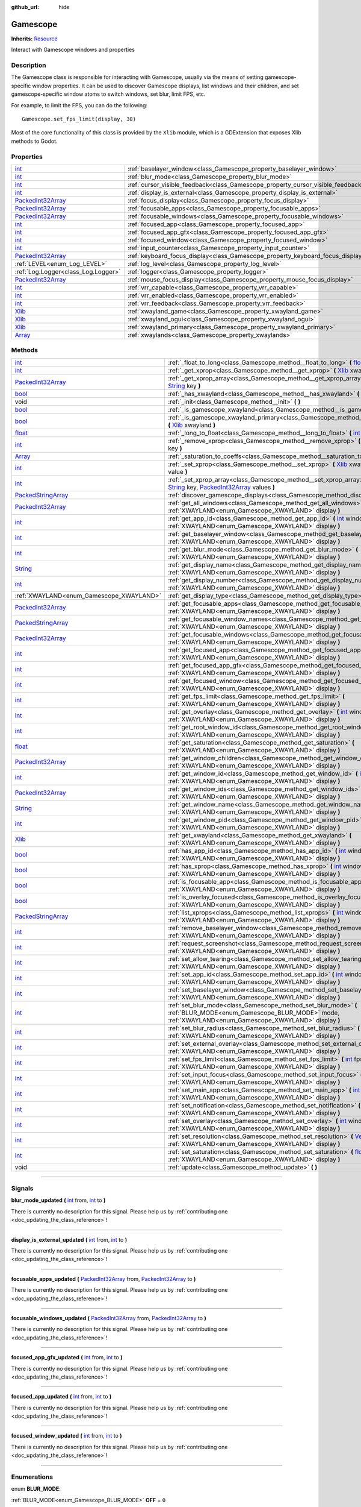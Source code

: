 :github_url: hide

.. DO NOT EDIT THIS FILE!!!
.. Generated automatically from Godot engine sources.
.. Generator: https://github.com/godotengine/godot/tree/master/doc/tools/make_rst.py.
.. XML source: https://github.com/godotengine/godot/tree/master/api/classes/Gamescope.xml.

.. _class_Gamescope:

Gamescope
=========

**Inherits:** `Resource <https://docs.godotengine.org/en/stable/classes/class_resource.html>`_

Interact with Gamescope windows and properties

.. rst-class:: classref-introduction-group

Description
-----------

The Gamescope class is responsible for interacting with Gamescope, usually via the means of setting gamescope-specific window properties. It can be used to discover Gamescope displays, list windows and their children, and set gamescope-specific window atoms to switch windows, set blur, limit FPS, etc. 



For example, to limit the FPS, you can do the following:

::

        Gamescope.set_fps_limit(display, 30)
    





Most of the core functionality of this class is provided by the ``Xlib`` module, which is a GDExtension that exposes Xlib methods to Godot.

.. rst-class:: classref-reftable-group

Properties
----------

.. table::
   :widths: auto

   +--------------------------------------------------------------------------------------------------+----------------------------------------------------------------------------------+-------+
   | `int <https://docs.godotengine.org/en/stable/classes/class_int.html>`_                           | :ref:`baselayer_window<class_Gamescope_property_baselayer_window>`               |       |
   +--------------------------------------------------------------------------------------------------+----------------------------------------------------------------------------------+-------+
   | `int <https://docs.godotengine.org/en/stable/classes/class_int.html>`_                           | :ref:`blur_mode<class_Gamescope_property_blur_mode>`                             |       |
   +--------------------------------------------------------------------------------------------------+----------------------------------------------------------------------------------+-------+
   | `int <https://docs.godotengine.org/en/stable/classes/class_int.html>`_                           | :ref:`cursor_visible_feedback<class_Gamescope_property_cursor_visible_feedback>` |       |
   +--------------------------------------------------------------------------------------------------+----------------------------------------------------------------------------------+-------+
   | `int <https://docs.godotengine.org/en/stable/classes/class_int.html>`_                           | :ref:`display_is_external<class_Gamescope_property_display_is_external>`         |       |
   +--------------------------------------------------------------------------------------------------+----------------------------------------------------------------------------------+-------+
   | `PackedInt32Array <https://docs.godotengine.org/en/stable/classes/class_packedint32array.html>`_ | :ref:`focus_display<class_Gamescope_property_focus_display>`                     |       |
   +--------------------------------------------------------------------------------------------------+----------------------------------------------------------------------------------+-------+
   | `PackedInt32Array <https://docs.godotengine.org/en/stable/classes/class_packedint32array.html>`_ | :ref:`focusable_apps<class_Gamescope_property_focusable_apps>`                   |       |
   +--------------------------------------------------------------------------------------------------+----------------------------------------------------------------------------------+-------+
   | `PackedInt32Array <https://docs.godotengine.org/en/stable/classes/class_packedint32array.html>`_ | :ref:`focusable_windows<class_Gamescope_property_focusable_windows>`             |       |
   +--------------------------------------------------------------------------------------------------+----------------------------------------------------------------------------------+-------+
   | `int <https://docs.godotengine.org/en/stable/classes/class_int.html>`_                           | :ref:`focused_app<class_Gamescope_property_focused_app>`                         |       |
   +--------------------------------------------------------------------------------------------------+----------------------------------------------------------------------------------+-------+
   | `int <https://docs.godotengine.org/en/stable/classes/class_int.html>`_                           | :ref:`focused_app_gfx<class_Gamescope_property_focused_app_gfx>`                 |       |
   +--------------------------------------------------------------------------------------------------+----------------------------------------------------------------------------------+-------+
   | `int <https://docs.godotengine.org/en/stable/classes/class_int.html>`_                           | :ref:`focused_window<class_Gamescope_property_focused_window>`                   |       |
   +--------------------------------------------------------------------------------------------------+----------------------------------------------------------------------------------+-------+
   | `int <https://docs.godotengine.org/en/stable/classes/class_int.html>`_                           | :ref:`input_counter<class_Gamescope_property_input_counter>`                     |       |
   +--------------------------------------------------------------------------------------------------+----------------------------------------------------------------------------------+-------+
   | `PackedInt32Array <https://docs.godotengine.org/en/stable/classes/class_packedint32array.html>`_ | :ref:`keyboard_focus_display<class_Gamescope_property_keyboard_focus_display>`   |       |
   +--------------------------------------------------------------------------------------------------+----------------------------------------------------------------------------------+-------+
   | :ref:`LEVEL<enum_Log_LEVEL>`                                                                     | :ref:`log_level<class_Gamescope_property_log_level>`                             | ``3`` |
   +--------------------------------------------------------------------------------------------------+----------------------------------------------------------------------------------+-------+
   | :ref:`Log.Logger<class_Log.Logger>`                                                              | :ref:`logger<class_Gamescope_property_logger>`                                   |       |
   +--------------------------------------------------------------------------------------------------+----------------------------------------------------------------------------------+-------+
   | `PackedInt32Array <https://docs.godotengine.org/en/stable/classes/class_packedint32array.html>`_ | :ref:`mouse_focus_display<class_Gamescope_property_mouse_focus_display>`         |       |
   +--------------------------------------------------------------------------------------------------+----------------------------------------------------------------------------------+-------+
   | `int <https://docs.godotengine.org/en/stable/classes/class_int.html>`_                           | :ref:`vrr_capable<class_Gamescope_property_vrr_capable>`                         |       |
   +--------------------------------------------------------------------------------------------------+----------------------------------------------------------------------------------+-------+
   | `int <https://docs.godotengine.org/en/stable/classes/class_int.html>`_                           | :ref:`vrr_enabled<class_Gamescope_property_vrr_enabled>`                         |       |
   +--------------------------------------------------------------------------------------------------+----------------------------------------------------------------------------------+-------+
   | `int <https://docs.godotengine.org/en/stable/classes/class_int.html>`_                           | :ref:`vrr_feedback<class_Gamescope_property_vrr_feedback>`                       |       |
   +--------------------------------------------------------------------------------------------------+----------------------------------------------------------------------------------+-------+
   | `Xlib <https://docs.godotengine.org/en/stable/classes/class_xlib.html>`_                         | :ref:`xwayland_game<class_Gamescope_property_xwayland_game>`                     |       |
   +--------------------------------------------------------------------------------------------------+----------------------------------------------------------------------------------+-------+
   | `Xlib <https://docs.godotengine.org/en/stable/classes/class_xlib.html>`_                         | :ref:`xwayland_ogui<class_Gamescope_property_xwayland_ogui>`                     |       |
   +--------------------------------------------------------------------------------------------------+----------------------------------------------------------------------------------+-------+
   | `Xlib <https://docs.godotengine.org/en/stable/classes/class_xlib.html>`_                         | :ref:`xwayland_primary<class_Gamescope_property_xwayland_primary>`               |       |
   +--------------------------------------------------------------------------------------------------+----------------------------------------------------------------------------------+-------+
   | `Array <https://docs.godotengine.org/en/stable/classes/class_array.html>`_                       | :ref:`xwaylands<class_Gamescope_property_xwaylands>`                             |       |
   +--------------------------------------------------------------------------------------------------+----------------------------------------------------------------------------------+-------+

.. rst-class:: classref-reftable-group

Methods
-------

.. table::
   :widths: auto

   +----------------------------------------------------------------------------------------------------+---------------------------------------------------------------------------------------------------------------------------------------------------------------------------------------------------------------------------------------------------------------------------------------------------------------------------------------------------------------------------------------------------------------------------------------------+
   | `int <https://docs.godotengine.org/en/stable/classes/class_int.html>`_                             | :ref:`_float_to_long<class_Gamescope_method__float_to_long>` **(** `float <https://docs.godotengine.org/en/stable/classes/class_float.html>`_ x **)**                                                                                                                                                                                                                                                                                       |
   +----------------------------------------------------------------------------------------------------+---------------------------------------------------------------------------------------------------------------------------------------------------------------------------------------------------------------------------------------------------------------------------------------------------------------------------------------------------------------------------------------------------------------------------------------------+
   | `int <https://docs.godotengine.org/en/stable/classes/class_int.html>`_                             | :ref:`_get_xprop<class_Gamescope_method__get_xprop>` **(** `Xlib <https://docs.godotengine.org/en/stable/classes/class_xlib.html>`_ xwayland, `int <https://docs.godotengine.org/en/stable/classes/class_int.html>`_ window_id, `String <https://docs.godotengine.org/en/stable/classes/class_string.html>`_ key **)**                                                                                                                      |
   +----------------------------------------------------------------------------------------------------+---------------------------------------------------------------------------------------------------------------------------------------------------------------------------------------------------------------------------------------------------------------------------------------------------------------------------------------------------------------------------------------------------------------------------------------------+
   | `PackedInt32Array <https://docs.godotengine.org/en/stable/classes/class_packedint32array.html>`_   | :ref:`_get_xprop_array<class_Gamescope_method__get_xprop_array>` **(** `Xlib <https://docs.godotengine.org/en/stable/classes/class_xlib.html>`_ xwayland, `int <https://docs.godotengine.org/en/stable/classes/class_int.html>`_ window_id, `String <https://docs.godotengine.org/en/stable/classes/class_string.html>`_ key **)**                                                                                                          |
   +----------------------------------------------------------------------------------------------------+---------------------------------------------------------------------------------------------------------------------------------------------------------------------------------------------------------------------------------------------------------------------------------------------------------------------------------------------------------------------------------------------------------------------------------------------+
   | `bool <https://docs.godotengine.org/en/stable/classes/class_bool.html>`_                           | :ref:`_has_xwayland<class_Gamescope_method__has_xwayland>` **(** `String <https://docs.godotengine.org/en/stable/classes/class_string.html>`_ display **)**                                                                                                                                                                                                                                                                                 |
   +----------------------------------------------------------------------------------------------------+---------------------------------------------------------------------------------------------------------------------------------------------------------------------------------------------------------------------------------------------------------------------------------------------------------------------------------------------------------------------------------------------------------------------------------------------+
   | void                                                                                               | :ref:`_init<class_Gamescope_method__init>` **(** **)**                                                                                                                                                                                                                                                                                                                                                                                      |
   +----------------------------------------------------------------------------------------------------+---------------------------------------------------------------------------------------------------------------------------------------------------------------------------------------------------------------------------------------------------------------------------------------------------------------------------------------------------------------------------------------------------------------------------------------------+
   | `bool <https://docs.godotengine.org/en/stable/classes/class_bool.html>`_                           | :ref:`_is_gamescope_xwayland<class_Gamescope_method__is_gamescope_xwayland>` **(** `Xlib <https://docs.godotengine.org/en/stable/classes/class_xlib.html>`_ xwayland **)**                                                                                                                                                                                                                                                                  |
   +----------------------------------------------------------------------------------------------------+---------------------------------------------------------------------------------------------------------------------------------------------------------------------------------------------------------------------------------------------------------------------------------------------------------------------------------------------------------------------------------------------------------------------------------------------+
   | `bool <https://docs.godotengine.org/en/stable/classes/class_bool.html>`_                           | :ref:`_is_gamescope_xwayland_primary<class_Gamescope_method__is_gamescope_xwayland_primary>` **(** `Xlib <https://docs.godotengine.org/en/stable/classes/class_xlib.html>`_ xwayland **)**                                                                                                                                                                                                                                                  |
   +----------------------------------------------------------------------------------------------------+---------------------------------------------------------------------------------------------------------------------------------------------------------------------------------------------------------------------------------------------------------------------------------------------------------------------------------------------------------------------------------------------------------------------------------------------+
   | `float <https://docs.godotengine.org/en/stable/classes/class_float.html>`_                         | :ref:`_long_to_float<class_Gamescope_method__long_to_float>` **(** `int <https://docs.godotengine.org/en/stable/classes/class_int.html>`_ x **)**                                                                                                                                                                                                                                                                                           |
   +----------------------------------------------------------------------------------------------------+---------------------------------------------------------------------------------------------------------------------------------------------------------------------------------------------------------------------------------------------------------------------------------------------------------------------------------------------------------------------------------------------------------------------------------------------+
   | `int <https://docs.godotengine.org/en/stable/classes/class_int.html>`_                             | :ref:`_remove_xprop<class_Gamescope_method__remove_xprop>` **(** `Xlib <https://docs.godotengine.org/en/stable/classes/class_xlib.html>`_ xwayland, `int <https://docs.godotengine.org/en/stable/classes/class_int.html>`_ window_id, `String <https://docs.godotengine.org/en/stable/classes/class_string.html>`_ key **)**                                                                                                                |
   +----------------------------------------------------------------------------------------------------+---------------------------------------------------------------------------------------------------------------------------------------------------------------------------------------------------------------------------------------------------------------------------------------------------------------------------------------------------------------------------------------------------------------------------------------------+
   | `Array <https://docs.godotengine.org/en/stable/classes/class_array.html>`_                         | :ref:`_saturation_to_coeffs<class_Gamescope_method__saturation_to_coeffs>` **(** `float <https://docs.godotengine.org/en/stable/classes/class_float.html>`_ saturation **)**                                                                                                                                                                                                                                                                |
   +----------------------------------------------------------------------------------------------------+---------------------------------------------------------------------------------------------------------------------------------------------------------------------------------------------------------------------------------------------------------------------------------------------------------------------------------------------------------------------------------------------------------------------------------------------+
   | `int <https://docs.godotengine.org/en/stable/classes/class_int.html>`_                             | :ref:`_set_xprop<class_Gamescope_method__set_xprop>` **(** `Xlib <https://docs.godotengine.org/en/stable/classes/class_xlib.html>`_ xwayland, `int <https://docs.godotengine.org/en/stable/classes/class_int.html>`_ window_id, `String <https://docs.godotengine.org/en/stable/classes/class_string.html>`_ key, `int <https://docs.godotengine.org/en/stable/classes/class_int.html>`_ value **)**                                        |
   +----------------------------------------------------------------------------------------------------+---------------------------------------------------------------------------------------------------------------------------------------------------------------------------------------------------------------------------------------------------------------------------------------------------------------------------------------------------------------------------------------------------------------------------------------------+
   | `int <https://docs.godotengine.org/en/stable/classes/class_int.html>`_                             | :ref:`_set_xprop_array<class_Gamescope_method__set_xprop_array>` **(** `Xlib <https://docs.godotengine.org/en/stable/classes/class_xlib.html>`_ xwayland, `int <https://docs.godotengine.org/en/stable/classes/class_int.html>`_ window_id, `String <https://docs.godotengine.org/en/stable/classes/class_string.html>`_ key, `PackedInt32Array <https://docs.godotengine.org/en/stable/classes/class_packedint32array.html>`_ values **)** |
   +----------------------------------------------------------------------------------------------------+---------------------------------------------------------------------------------------------------------------------------------------------------------------------------------------------------------------------------------------------------------------------------------------------------------------------------------------------------------------------------------------------------------------------------------------------+
   | `PackedStringArray <https://docs.godotengine.org/en/stable/classes/class_packedstringarray.html>`_ | :ref:`discover_gamescope_displays<class_Gamescope_method_discover_gamescope_displays>` **(** **)**                                                                                                                                                                                                                                                                                                                                          |
   +----------------------------------------------------------------------------------------------------+---------------------------------------------------------------------------------------------------------------------------------------------------------------------------------------------------------------------------------------------------------------------------------------------------------------------------------------------------------------------------------------------------------------------------------------------+
   | `PackedInt32Array <https://docs.godotengine.org/en/stable/classes/class_packedint32array.html>`_   | :ref:`get_all_windows<class_Gamescope_method_get_all_windows>` **(** `int <https://docs.godotengine.org/en/stable/classes/class_int.html>`_ window_id, :ref:`XWAYLAND<enum_Gamescope_XWAYLAND>` display **)**                                                                                                                                                                                                                               |
   +----------------------------------------------------------------------------------------------------+---------------------------------------------------------------------------------------------------------------------------------------------------------------------------------------------------------------------------------------------------------------------------------------------------------------------------------------------------------------------------------------------------------------------------------------------+
   | `int <https://docs.godotengine.org/en/stable/classes/class_int.html>`_                             | :ref:`get_app_id<class_Gamescope_method_get_app_id>` **(** `int <https://docs.godotengine.org/en/stable/classes/class_int.html>`_ window_id, :ref:`XWAYLAND<enum_Gamescope_XWAYLAND>` display **)**                                                                                                                                                                                                                                         |
   +----------------------------------------------------------------------------------------------------+---------------------------------------------------------------------------------------------------------------------------------------------------------------------------------------------------------------------------------------------------------------------------------------------------------------------------------------------------------------------------------------------------------------------------------------------+
   | `int <https://docs.godotengine.org/en/stable/classes/class_int.html>`_                             | :ref:`get_baselayer_window<class_Gamescope_method_get_baselayer_window>` **(** :ref:`XWAYLAND<enum_Gamescope_XWAYLAND>` display **)**                                                                                                                                                                                                                                                                                                       |
   +----------------------------------------------------------------------------------------------------+---------------------------------------------------------------------------------------------------------------------------------------------------------------------------------------------------------------------------------------------------------------------------------------------------------------------------------------------------------------------------------------------------------------------------------------------+
   | `int <https://docs.godotengine.org/en/stable/classes/class_int.html>`_                             | :ref:`get_blur_mode<class_Gamescope_method_get_blur_mode>` **(** :ref:`XWAYLAND<enum_Gamescope_XWAYLAND>` display **)**                                                                                                                                                                                                                                                                                                                     |
   +----------------------------------------------------------------------------------------------------+---------------------------------------------------------------------------------------------------------------------------------------------------------------------------------------------------------------------------------------------------------------------------------------------------------------------------------------------------------------------------------------------------------------------------------------------+
   | `String <https://docs.godotengine.org/en/stable/classes/class_string.html>`_                       | :ref:`get_display_name<class_Gamescope_method_get_display_name>` **(** :ref:`XWAYLAND<enum_Gamescope_XWAYLAND>` display **)**                                                                                                                                                                                                                                                                                                               |
   +----------------------------------------------------------------------------------------------------+---------------------------------------------------------------------------------------------------------------------------------------------------------------------------------------------------------------------------------------------------------------------------------------------------------------------------------------------------------------------------------------------------------------------------------------------+
   | `int <https://docs.godotengine.org/en/stable/classes/class_int.html>`_                             | :ref:`get_display_number<class_Gamescope_method_get_display_number>` **(** :ref:`XWAYLAND<enum_Gamescope_XWAYLAND>` display **)**                                                                                                                                                                                                                                                                                                           |
   +----------------------------------------------------------------------------------------------------+---------------------------------------------------------------------------------------------------------------------------------------------------------------------------------------------------------------------------------------------------------------------------------------------------------------------------------------------------------------------------------------------------------------------------------------------+
   | :ref:`XWAYLAND<enum_Gamescope_XWAYLAND>`                                                           | :ref:`get_display_type<class_Gamescope_method_get_display_type>` **(** `String <https://docs.godotengine.org/en/stable/classes/class_string.html>`_ name **)**                                                                                                                                                                                                                                                                              |
   +----------------------------------------------------------------------------------------------------+---------------------------------------------------------------------------------------------------------------------------------------------------------------------------------------------------------------------------------------------------------------------------------------------------------------------------------------------------------------------------------------------------------------------------------------------+
   | `PackedInt32Array <https://docs.godotengine.org/en/stable/classes/class_packedint32array.html>`_   | :ref:`get_focusable_apps<class_Gamescope_method_get_focusable_apps>` **(** :ref:`XWAYLAND<enum_Gamescope_XWAYLAND>` display **)**                                                                                                                                                                                                                                                                                                           |
   +----------------------------------------------------------------------------------------------------+---------------------------------------------------------------------------------------------------------------------------------------------------------------------------------------------------------------------------------------------------------------------------------------------------------------------------------------------------------------------------------------------------------------------------------------------+
   | `PackedStringArray <https://docs.godotengine.org/en/stable/classes/class_packedstringarray.html>`_ | :ref:`get_focusable_window_names<class_Gamescope_method_get_focusable_window_names>` **(** :ref:`XWAYLAND<enum_Gamescope_XWAYLAND>` display **)**                                                                                                                                                                                                                                                                                           |
   +----------------------------------------------------------------------------------------------------+---------------------------------------------------------------------------------------------------------------------------------------------------------------------------------------------------------------------------------------------------------------------------------------------------------------------------------------------------------------------------------------------------------------------------------------------+
   | `PackedInt32Array <https://docs.godotengine.org/en/stable/classes/class_packedint32array.html>`_   | :ref:`get_focusable_windows<class_Gamescope_method_get_focusable_windows>` **(** :ref:`XWAYLAND<enum_Gamescope_XWAYLAND>` display **)**                                                                                                                                                                                                                                                                                                     |
   +----------------------------------------------------------------------------------------------------+---------------------------------------------------------------------------------------------------------------------------------------------------------------------------------------------------------------------------------------------------------------------------------------------------------------------------------------------------------------------------------------------------------------------------------------------+
   | `int <https://docs.godotengine.org/en/stable/classes/class_int.html>`_                             | :ref:`get_focused_app<class_Gamescope_method_get_focused_app>` **(** :ref:`XWAYLAND<enum_Gamescope_XWAYLAND>` display **)**                                                                                                                                                                                                                                                                                                                 |
   +----------------------------------------------------------------------------------------------------+---------------------------------------------------------------------------------------------------------------------------------------------------------------------------------------------------------------------------------------------------------------------------------------------------------------------------------------------------------------------------------------------------------------------------------------------+
   | `int <https://docs.godotengine.org/en/stable/classes/class_int.html>`_                             | :ref:`get_focused_app_gfx<class_Gamescope_method_get_focused_app_gfx>` **(** :ref:`XWAYLAND<enum_Gamescope_XWAYLAND>` display **)**                                                                                                                                                                                                                                                                                                         |
   +----------------------------------------------------------------------------------------------------+---------------------------------------------------------------------------------------------------------------------------------------------------------------------------------------------------------------------------------------------------------------------------------------------------------------------------------------------------------------------------------------------------------------------------------------------+
   | `int <https://docs.godotengine.org/en/stable/classes/class_int.html>`_                             | :ref:`get_focused_window<class_Gamescope_method_get_focused_window>` **(** :ref:`XWAYLAND<enum_Gamescope_XWAYLAND>` display **)**                                                                                                                                                                                                                                                                                                           |
   +----------------------------------------------------------------------------------------------------+---------------------------------------------------------------------------------------------------------------------------------------------------------------------------------------------------------------------------------------------------------------------------------------------------------------------------------------------------------------------------------------------------------------------------------------------+
   | `int <https://docs.godotengine.org/en/stable/classes/class_int.html>`_                             | :ref:`get_fps_limit<class_Gamescope_method_get_fps_limit>` **(** :ref:`XWAYLAND<enum_Gamescope_XWAYLAND>` display **)**                                                                                                                                                                                                                                                                                                                     |
   +----------------------------------------------------------------------------------------------------+---------------------------------------------------------------------------------------------------------------------------------------------------------------------------------------------------------------------------------------------------------------------------------------------------------------------------------------------------------------------------------------------------------------------------------------------+
   | `int <https://docs.godotengine.org/en/stable/classes/class_int.html>`_                             | :ref:`get_overlay<class_Gamescope_method_get_overlay>` **(** `int <https://docs.godotengine.org/en/stable/classes/class_int.html>`_ window_id, :ref:`XWAYLAND<enum_Gamescope_XWAYLAND>` display **)**                                                                                                                                                                                                                                       |
   +----------------------------------------------------------------------------------------------------+---------------------------------------------------------------------------------------------------------------------------------------------------------------------------------------------------------------------------------------------------------------------------------------------------------------------------------------------------------------------------------------------------------------------------------------------+
   | `int <https://docs.godotengine.org/en/stable/classes/class_int.html>`_                             | :ref:`get_root_window_id<class_Gamescope_method_get_root_window_id>` **(** :ref:`XWAYLAND<enum_Gamescope_XWAYLAND>` display **)**                                                                                                                                                                                                                                                                                                           |
   +----------------------------------------------------------------------------------------------------+---------------------------------------------------------------------------------------------------------------------------------------------------------------------------------------------------------------------------------------------------------------------------------------------------------------------------------------------------------------------------------------------------------------------------------------------+
   | `float <https://docs.godotengine.org/en/stable/classes/class_float.html>`_                         | :ref:`get_saturation<class_Gamescope_method_get_saturation>` **(** :ref:`XWAYLAND<enum_Gamescope_XWAYLAND>` display **)**                                                                                                                                                                                                                                                                                                                   |
   +----------------------------------------------------------------------------------------------------+---------------------------------------------------------------------------------------------------------------------------------------------------------------------------------------------------------------------------------------------------------------------------------------------------------------------------------------------------------------------------------------------------------------------------------------------+
   | `PackedInt32Array <https://docs.godotengine.org/en/stable/classes/class_packedint32array.html>`_   | :ref:`get_window_children<class_Gamescope_method_get_window_children>` **(** `int <https://docs.godotengine.org/en/stable/classes/class_int.html>`_ window_id, :ref:`XWAYLAND<enum_Gamescope_XWAYLAND>` display **)**                                                                                                                                                                                                                       |
   +----------------------------------------------------------------------------------------------------+---------------------------------------------------------------------------------------------------------------------------------------------------------------------------------------------------------------------------------------------------------------------------------------------------------------------------------------------------------------------------------------------------------------------------------------------+
   | `int <https://docs.godotengine.org/en/stable/classes/class_int.html>`_                             | :ref:`get_window_id<class_Gamescope_method_get_window_id>` **(** `int <https://docs.godotengine.org/en/stable/classes/class_int.html>`_ pid, :ref:`XWAYLAND<enum_Gamescope_XWAYLAND>` display **)**                                                                                                                                                                                                                                         |
   +----------------------------------------------------------------------------------------------------+---------------------------------------------------------------------------------------------------------------------------------------------------------------------------------------------------------------------------------------------------------------------------------------------------------------------------------------------------------------------------------------------------------------------------------------------+
   | `PackedInt32Array <https://docs.godotengine.org/en/stable/classes/class_packedint32array.html>`_   | :ref:`get_window_ids<class_Gamescope_method_get_window_ids>` **(** `int <https://docs.godotengine.org/en/stable/classes/class_int.html>`_ pid, :ref:`XWAYLAND<enum_Gamescope_XWAYLAND>` display **)**                                                                                                                                                                                                                                       |
   +----------------------------------------------------------------------------------------------------+---------------------------------------------------------------------------------------------------------------------------------------------------------------------------------------------------------------------------------------------------------------------------------------------------------------------------------------------------------------------------------------------------------------------------------------------+
   | `String <https://docs.godotengine.org/en/stable/classes/class_string.html>`_                       | :ref:`get_window_name<class_Gamescope_method_get_window_name>` **(** `int <https://docs.godotengine.org/en/stable/classes/class_int.html>`_ window_id, :ref:`XWAYLAND<enum_Gamescope_XWAYLAND>` display **)**                                                                                                                                                                                                                               |
   +----------------------------------------------------------------------------------------------------+---------------------------------------------------------------------------------------------------------------------------------------------------------------------------------------------------------------------------------------------------------------------------------------------------------------------------------------------------------------------------------------------------------------------------------------------+
   | `int <https://docs.godotengine.org/en/stable/classes/class_int.html>`_                             | :ref:`get_window_pid<class_Gamescope_method_get_window_pid>` **(** `int <https://docs.godotengine.org/en/stable/classes/class_int.html>`_ window_id, :ref:`XWAYLAND<enum_Gamescope_XWAYLAND>` display **)**                                                                                                                                                                                                                                 |
   +----------------------------------------------------------------------------------------------------+---------------------------------------------------------------------------------------------------------------------------------------------------------------------------------------------------------------------------------------------------------------------------------------------------------------------------------------------------------------------------------------------------------------------------------------------+
   | `Xlib <https://docs.godotengine.org/en/stable/classes/class_xlib.html>`_                           | :ref:`get_xwayland<class_Gamescope_method_get_xwayland>` **(** :ref:`XWAYLAND<enum_Gamescope_XWAYLAND>` display **)**                                                                                                                                                                                                                                                                                                                       |
   +----------------------------------------------------------------------------------------------------+---------------------------------------------------------------------------------------------------------------------------------------------------------------------------------------------------------------------------------------------------------------------------------------------------------------------------------------------------------------------------------------------------------------------------------------------+
   | `bool <https://docs.godotengine.org/en/stable/classes/class_bool.html>`_                           | :ref:`has_app_id<class_Gamescope_method_has_app_id>` **(** `int <https://docs.godotengine.org/en/stable/classes/class_int.html>`_ window_id, :ref:`XWAYLAND<enum_Gamescope_XWAYLAND>` display **)**                                                                                                                                                                                                                                         |
   +----------------------------------------------------------------------------------------------------+---------------------------------------------------------------------------------------------------------------------------------------------------------------------------------------------------------------------------------------------------------------------------------------------------------------------------------------------------------------------------------------------------------------------------------------------+
   | `bool <https://docs.godotengine.org/en/stable/classes/class_bool.html>`_                           | :ref:`has_xprop<class_Gamescope_method_has_xprop>` **(** `int <https://docs.godotengine.org/en/stable/classes/class_int.html>`_ window_id, `String <https://docs.godotengine.org/en/stable/classes/class_string.html>`_ key, :ref:`XWAYLAND<enum_Gamescope_XWAYLAND>` display **)**                                                                                                                                                         |
   +----------------------------------------------------------------------------------------------------+---------------------------------------------------------------------------------------------------------------------------------------------------------------------------------------------------------------------------------------------------------------------------------------------------------------------------------------------------------------------------------------------------------------------------------------------+
   | `bool <https://docs.godotengine.org/en/stable/classes/class_bool.html>`_                           | :ref:`is_focusable_app<class_Gamescope_method_is_focusable_app>` **(** `int <https://docs.godotengine.org/en/stable/classes/class_int.html>`_ window_id, :ref:`XWAYLAND<enum_Gamescope_XWAYLAND>` display **)**                                                                                                                                                                                                                             |
   +----------------------------------------------------------------------------------------------------+---------------------------------------------------------------------------------------------------------------------------------------------------------------------------------------------------------------------------------------------------------------------------------------------------------------------------------------------------------------------------------------------------------------------------------------------+
   | `bool <https://docs.godotengine.org/en/stable/classes/class_bool.html>`_                           | :ref:`is_overlay_focused<class_Gamescope_method_is_overlay_focused>` **(** :ref:`XWAYLAND<enum_Gamescope_XWAYLAND>` display **)**                                                                                                                                                                                                                                                                                                           |
   +----------------------------------------------------------------------------------------------------+---------------------------------------------------------------------------------------------------------------------------------------------------------------------------------------------------------------------------------------------------------------------------------------------------------------------------------------------------------------------------------------------------------------------------------------------+
   | `PackedStringArray <https://docs.godotengine.org/en/stable/classes/class_packedstringarray.html>`_ | :ref:`list_xprops<class_Gamescope_method_list_xprops>` **(** `int <https://docs.godotengine.org/en/stable/classes/class_int.html>`_ window_id, :ref:`XWAYLAND<enum_Gamescope_XWAYLAND>` display **)**                                                                                                                                                                                                                                       |
   +----------------------------------------------------------------------------------------------------+---------------------------------------------------------------------------------------------------------------------------------------------------------------------------------------------------------------------------------------------------------------------------------------------------------------------------------------------------------------------------------------------------------------------------------------------+
   | `int <https://docs.godotengine.org/en/stable/classes/class_int.html>`_                             | :ref:`remove_baselayer_window<class_Gamescope_method_remove_baselayer_window>` **(** :ref:`XWAYLAND<enum_Gamescope_XWAYLAND>` display **)**                                                                                                                                                                                                                                                                                                 |
   +----------------------------------------------------------------------------------------------------+---------------------------------------------------------------------------------------------------------------------------------------------------------------------------------------------------------------------------------------------------------------------------------------------------------------------------------------------------------------------------------------------------------------------------------------------+
   | `int <https://docs.godotengine.org/en/stable/classes/class_int.html>`_                             | :ref:`request_screenshot<class_Gamescope_method_request_screenshot>` **(** :ref:`XWAYLAND<enum_Gamescope_XWAYLAND>` display **)**                                                                                                                                                                                                                                                                                                           |
   +----------------------------------------------------------------------------------------------------+---------------------------------------------------------------------------------------------------------------------------------------------------------------------------------------------------------------------------------------------------------------------------------------------------------------------------------------------------------------------------------------------------------------------------------------------+
   | `int <https://docs.godotengine.org/en/stable/classes/class_int.html>`_                             | :ref:`set_allow_tearing<class_Gamescope_method_set_allow_tearing>` **(** `bool <https://docs.godotengine.org/en/stable/classes/class_bool.html>`_ allow, :ref:`XWAYLAND<enum_Gamescope_XWAYLAND>` display **)**                                                                                                                                                                                                                             |
   +----------------------------------------------------------------------------------------------------+---------------------------------------------------------------------------------------------------------------------------------------------------------------------------------------------------------------------------------------------------------------------------------------------------------------------------------------------------------------------------------------------------------------------------------------------+
   | `int <https://docs.godotengine.org/en/stable/classes/class_int.html>`_                             | :ref:`set_app_id<class_Gamescope_method_set_app_id>` **(** `int <https://docs.godotengine.org/en/stable/classes/class_int.html>`_ window_id, `int <https://docs.godotengine.org/en/stable/classes/class_int.html>`_ app_id, :ref:`XWAYLAND<enum_Gamescope_XWAYLAND>` display **)**                                                                                                                                                          |
   +----------------------------------------------------------------------------------------------------+---------------------------------------------------------------------------------------------------------------------------------------------------------------------------------------------------------------------------------------------------------------------------------------------------------------------------------------------------------------------------------------------------------------------------------------------+
   | `int <https://docs.godotengine.org/en/stable/classes/class_int.html>`_                             | :ref:`set_baselayer_window<class_Gamescope_method_set_baselayer_window>` **(** `int <https://docs.godotengine.org/en/stable/classes/class_int.html>`_ window_id, :ref:`XWAYLAND<enum_Gamescope_XWAYLAND>` display **)**                                                                                                                                                                                                                     |
   +----------------------------------------------------------------------------------------------------+---------------------------------------------------------------------------------------------------------------------------------------------------------------------------------------------------------------------------------------------------------------------------------------------------------------------------------------------------------------------------------------------------------------------------------------------+
   | `int <https://docs.godotengine.org/en/stable/classes/class_int.html>`_                             | :ref:`set_blur_mode<class_Gamescope_method_set_blur_mode>` **(** :ref:`BLUR_MODE<enum_Gamescope_BLUR_MODE>` mode, :ref:`XWAYLAND<enum_Gamescope_XWAYLAND>` display **)**                                                                                                                                                                                                                                                                    |
   +----------------------------------------------------------------------------------------------------+---------------------------------------------------------------------------------------------------------------------------------------------------------------------------------------------------------------------------------------------------------------------------------------------------------------------------------------------------------------------------------------------------------------------------------------------+
   | `int <https://docs.godotengine.org/en/stable/classes/class_int.html>`_                             | :ref:`set_blur_radius<class_Gamescope_method_set_blur_radius>` **(** `int <https://docs.godotengine.org/en/stable/classes/class_int.html>`_ radius, :ref:`XWAYLAND<enum_Gamescope_XWAYLAND>` display **)**                                                                                                                                                                                                                                  |
   +----------------------------------------------------------------------------------------------------+---------------------------------------------------------------------------------------------------------------------------------------------------------------------------------------------------------------------------------------------------------------------------------------------------------------------------------------------------------------------------------------------------------------------------------------------+
   | `int <https://docs.godotengine.org/en/stable/classes/class_int.html>`_                             | :ref:`set_external_overlay<class_Gamescope_method_set_external_overlay>` **(** `int <https://docs.godotengine.org/en/stable/classes/class_int.html>`_ window_id, `int <https://docs.godotengine.org/en/stable/classes/class_int.html>`_ value, :ref:`XWAYLAND<enum_Gamescope_XWAYLAND>` display **)**                                                                                                                                       |
   +----------------------------------------------------------------------------------------------------+---------------------------------------------------------------------------------------------------------------------------------------------------------------------------------------------------------------------------------------------------------------------------------------------------------------------------------------------------------------------------------------------------------------------------------------------+
   | `int <https://docs.godotengine.org/en/stable/classes/class_int.html>`_                             | :ref:`set_fps_limit<class_Gamescope_method_set_fps_limit>` **(** `int <https://docs.godotengine.org/en/stable/classes/class_int.html>`_ fps, :ref:`XWAYLAND<enum_Gamescope_XWAYLAND>` display **)**                                                                                                                                                                                                                                         |
   +----------------------------------------------------------------------------------------------------+---------------------------------------------------------------------------------------------------------------------------------------------------------------------------------------------------------------------------------------------------------------------------------------------------------------------------------------------------------------------------------------------------------------------------------------------+
   | `int <https://docs.godotengine.org/en/stable/classes/class_int.html>`_                             | :ref:`set_input_focus<class_Gamescope_method_set_input_focus>` **(** `int <https://docs.godotengine.org/en/stable/classes/class_int.html>`_ window_id, `int <https://docs.godotengine.org/en/stable/classes/class_int.html>`_ value, :ref:`XWAYLAND<enum_Gamescope_XWAYLAND>` display **)**                                                                                                                                                 |
   +----------------------------------------------------------------------------------------------------+---------------------------------------------------------------------------------------------------------------------------------------------------------------------------------------------------------------------------------------------------------------------------------------------------------------------------------------------------------------------------------------------------------------------------------------------+
   | `int <https://docs.godotengine.org/en/stable/classes/class_int.html>`_                             | :ref:`set_main_app<class_Gamescope_method_set_main_app>` **(** `int <https://docs.godotengine.org/en/stable/classes/class_int.html>`_ window_id, :ref:`XWAYLAND<enum_Gamescope_XWAYLAND>` display **)**                                                                                                                                                                                                                                     |
   +----------------------------------------------------------------------------------------------------+---------------------------------------------------------------------------------------------------------------------------------------------------------------------------------------------------------------------------------------------------------------------------------------------------------------------------------------------------------------------------------------------------------------------------------------------+
   | `int <https://docs.godotengine.org/en/stable/classes/class_int.html>`_                             | :ref:`set_notification<class_Gamescope_method_set_notification>` **(** `int <https://docs.godotengine.org/en/stable/classes/class_int.html>`_ window_id, `int <https://docs.godotengine.org/en/stable/classes/class_int.html>`_ value, :ref:`XWAYLAND<enum_Gamescope_XWAYLAND>` display **)**                                                                                                                                               |
   +----------------------------------------------------------------------------------------------------+---------------------------------------------------------------------------------------------------------------------------------------------------------------------------------------------------------------------------------------------------------------------------------------------------------------------------------------------------------------------------------------------------------------------------------------------+
   | `int <https://docs.godotengine.org/en/stable/classes/class_int.html>`_                             | :ref:`set_overlay<class_Gamescope_method_set_overlay>` **(** `int <https://docs.godotengine.org/en/stable/classes/class_int.html>`_ window_id, `int <https://docs.godotengine.org/en/stable/classes/class_int.html>`_ value, :ref:`XWAYLAND<enum_Gamescope_XWAYLAND>` display **)**                                                                                                                                                         |
   +----------------------------------------------------------------------------------------------------+---------------------------------------------------------------------------------------------------------------------------------------------------------------------------------------------------------------------------------------------------------------------------------------------------------------------------------------------------------------------------------------------------------------------------------------------+
   | `int <https://docs.godotengine.org/en/stable/classes/class_int.html>`_                             | :ref:`set_resolution<class_Gamescope_method_set_resolution>` **(** `Vector2i <https://docs.godotengine.org/en/stable/classes/class_vector2i.html>`_ resolution, `bool <https://docs.godotengine.org/en/stable/classes/class_bool.html>`_ allow_super, :ref:`XWAYLAND<enum_Gamescope_XWAYLAND>` display **)**                                                                                                                                |
   +----------------------------------------------------------------------------------------------------+---------------------------------------------------------------------------------------------------------------------------------------------------------------------------------------------------------------------------------------------------------------------------------------------------------------------------------------------------------------------------------------------------------------------------------------------+
   | `int <https://docs.godotengine.org/en/stable/classes/class_int.html>`_                             | :ref:`set_saturation<class_Gamescope_method_set_saturation>` **(** `float <https://docs.godotengine.org/en/stable/classes/class_float.html>`_ saturation, :ref:`XWAYLAND<enum_Gamescope_XWAYLAND>` display **)**                                                                                                                                                                                                                            |
   +----------------------------------------------------------------------------------------------------+---------------------------------------------------------------------------------------------------------------------------------------------------------------------------------------------------------------------------------------------------------------------------------------------------------------------------------------------------------------------------------------------------------------------------------------------+
   | void                                                                                               | :ref:`update<class_Gamescope_method_update>` **(** **)**                                                                                                                                                                                                                                                                                                                                                                                    |
   +----------------------------------------------------------------------------------------------------+---------------------------------------------------------------------------------------------------------------------------------------------------------------------------------------------------------------------------------------------------------------------------------------------------------------------------------------------------------------------------------------------------------------------------------------------+

.. rst-class:: classref-section-separator

----

.. rst-class:: classref-descriptions-group

Signals
-------

.. _class_Gamescope_signal_blur_mode_updated:

.. rst-class:: classref-signal

**blur_mode_updated** **(** `int <https://docs.godotengine.org/en/stable/classes/class_int.html>`_ from, `int <https://docs.godotengine.org/en/stable/classes/class_int.html>`_ to **)**

.. container:: contribute

	There is currently no description for this signal. Please help us by :ref:`contributing one <doc_updating_the_class_reference>`!

.. rst-class:: classref-item-separator

----

.. _class_Gamescope_signal_display_is_external_updated:

.. rst-class:: classref-signal

**display_is_external_updated** **(** `int <https://docs.godotengine.org/en/stable/classes/class_int.html>`_ from, `int <https://docs.godotengine.org/en/stable/classes/class_int.html>`_ to **)**

.. container:: contribute

	There is currently no description for this signal. Please help us by :ref:`contributing one <doc_updating_the_class_reference>`!

.. rst-class:: classref-item-separator

----

.. _class_Gamescope_signal_focusable_apps_updated:

.. rst-class:: classref-signal

**focusable_apps_updated** **(** `PackedInt32Array <https://docs.godotengine.org/en/stable/classes/class_packedint32array.html>`_ from, `PackedInt32Array <https://docs.godotengine.org/en/stable/classes/class_packedint32array.html>`_ to **)**

.. container:: contribute

	There is currently no description for this signal. Please help us by :ref:`contributing one <doc_updating_the_class_reference>`!

.. rst-class:: classref-item-separator

----

.. _class_Gamescope_signal_focusable_windows_updated:

.. rst-class:: classref-signal

**focusable_windows_updated** **(** `PackedInt32Array <https://docs.godotengine.org/en/stable/classes/class_packedint32array.html>`_ from, `PackedInt32Array <https://docs.godotengine.org/en/stable/classes/class_packedint32array.html>`_ to **)**

.. container:: contribute

	There is currently no description for this signal. Please help us by :ref:`contributing one <doc_updating_the_class_reference>`!

.. rst-class:: classref-item-separator

----

.. _class_Gamescope_signal_focused_app_gfx_updated:

.. rst-class:: classref-signal

**focused_app_gfx_updated** **(** `int <https://docs.godotengine.org/en/stable/classes/class_int.html>`_ from, `int <https://docs.godotengine.org/en/stable/classes/class_int.html>`_ to **)**

.. container:: contribute

	There is currently no description for this signal. Please help us by :ref:`contributing one <doc_updating_the_class_reference>`!

.. rst-class:: classref-item-separator

----

.. _class_Gamescope_signal_focused_app_updated:

.. rst-class:: classref-signal

**focused_app_updated** **(** `int <https://docs.godotengine.org/en/stable/classes/class_int.html>`_ from, `int <https://docs.godotengine.org/en/stable/classes/class_int.html>`_ to **)**

.. container:: contribute

	There is currently no description for this signal. Please help us by :ref:`contributing one <doc_updating_the_class_reference>`!

.. rst-class:: classref-item-separator

----

.. _class_Gamescope_signal_focused_window_updated:

.. rst-class:: classref-signal

**focused_window_updated** **(** `int <https://docs.godotengine.org/en/stable/classes/class_int.html>`_ from, `int <https://docs.godotengine.org/en/stable/classes/class_int.html>`_ to **)**

.. container:: contribute

	There is currently no description for this signal. Please help us by :ref:`contributing one <doc_updating_the_class_reference>`!

.. rst-class:: classref-section-separator

----

.. rst-class:: classref-descriptions-group

Enumerations
------------

.. _enum_Gamescope_BLUR_MODE:

.. rst-class:: classref-enumeration

enum **BLUR_MODE**:

.. _class_Gamescope_constant_OFF:

.. rst-class:: classref-enumeration-constant

:ref:`BLUR_MODE<enum_Gamescope_BLUR_MODE>` **OFF** = ``0``

Turns off blur of running games

.. _class_Gamescope_constant_COND:

.. rst-class:: classref-enumeration-constant

:ref:`BLUR_MODE<enum_Gamescope_BLUR_MODE>` **COND** = ``1``

Conditionally blurs running games

.. _class_Gamescope_constant_ALWAYS:

.. rst-class:: classref-enumeration-constant

:ref:`BLUR_MODE<enum_Gamescope_BLUR_MODE>` **ALWAYS** = ``2``

Turns blurring of running games on

.. rst-class:: classref-item-separator

----

.. _enum_Gamescope_XWAYLAND:

.. rst-class:: classref-enumeration

enum **XWAYLAND**:

.. _class_Gamescope_constant_PRIMARY:

.. rst-class:: classref-enumeration-constant

:ref:`XWAYLAND<enum_Gamescope_XWAYLAND>` **PRIMARY** = ``0``

Primary Gamescope xwayland instance

.. _class_Gamescope_constant_OGUI:

.. rst-class:: classref-enumeration-constant

:ref:`XWAYLAND<enum_Gamescope_XWAYLAND>` **OGUI** = ``1``

Xwayland instance that OpenGamepadUI is running on

.. _class_Gamescope_constant_GAME:

.. rst-class:: classref-enumeration-constant

:ref:`XWAYLAND<enum_Gamescope_XWAYLAND>` **GAME** = ``2``

Xwayland instance where games run

.. rst-class:: classref-section-separator

----

.. rst-class:: classref-descriptions-group

Constants
---------

.. _class_Gamescope_constant_OVERLAY_GAME_ID:

.. rst-class:: classref-constant

**OVERLAY_GAME_ID** = ``769``

Gamescope is hard-coded to look for STEAM_GAME=769 to determine if it is the overlay app.

.. rst-class:: classref-section-separator

----

.. rst-class:: classref-descriptions-group

Property Descriptions
---------------------

.. _class_Gamescope_property_baselayer_window:

.. rst-class:: classref-property

`int <https://docs.godotengine.org/en/stable/classes/class_int.html>`_ **baselayer_window**

.. container:: contribute

	There is currently no description for this property. Please help us by :ref:`contributing one <doc_updating_the_class_reference>`!

.. rst-class:: classref-item-separator

----

.. _class_Gamescope_property_blur_mode:

.. rst-class:: classref-property

`int <https://docs.godotengine.org/en/stable/classes/class_int.html>`_ **blur_mode**

Blur mode (read-only)

.. rst-class:: classref-item-separator

----

.. _class_Gamescope_property_cursor_visible_feedback:

.. rst-class:: classref-property

`int <https://docs.godotengine.org/en/stable/classes/class_int.html>`_ **cursor_visible_feedback**

.. container:: contribute

	There is currently no description for this property. Please help us by :ref:`contributing one <doc_updating_the_class_reference>`!

.. rst-class:: classref-item-separator

----

.. _class_Gamescope_property_display_is_external:

.. rst-class:: classref-property

`int <https://docs.godotengine.org/en/stable/classes/class_int.html>`_ **display_is_external**

.. container:: contribute

	There is currently no description for this property. Please help us by :ref:`contributing one <doc_updating_the_class_reference>`!

.. rst-class:: classref-item-separator

----

.. _class_Gamescope_property_focus_display:

.. rst-class:: classref-property

`PackedInt32Array <https://docs.godotengine.org/en/stable/classes/class_packedint32array.html>`_ **focus_display**

.. container:: contribute

	There is currently no description for this property. Please help us by :ref:`contributing one <doc_updating_the_class_reference>`!

.. rst-class:: classref-item-separator

----

.. _class_Gamescope_property_focusable_apps:

.. rst-class:: classref-property

`PackedInt32Array <https://docs.godotengine.org/en/stable/classes/class_packedint32array.html>`_ **focusable_apps**

.. container:: contribute

	There is currently no description for this property. Please help us by :ref:`contributing one <doc_updating_the_class_reference>`!

.. rst-class:: classref-item-separator

----

.. _class_Gamescope_property_focusable_windows:

.. rst-class:: classref-property

`PackedInt32Array <https://docs.godotengine.org/en/stable/classes/class_packedint32array.html>`_ **focusable_windows**

.. container:: contribute

	There is currently no description for this property. Please help us by :ref:`contributing one <doc_updating_the_class_reference>`!

.. rst-class:: classref-item-separator

----

.. _class_Gamescope_property_focused_app:

.. rst-class:: classref-property

`int <https://docs.godotengine.org/en/stable/classes/class_int.html>`_ **focused_app**

.. container:: contribute

	There is currently no description for this property. Please help us by :ref:`contributing one <doc_updating_the_class_reference>`!

.. rst-class:: classref-item-separator

----

.. _class_Gamescope_property_focused_app_gfx:

.. rst-class:: classref-property

`int <https://docs.godotengine.org/en/stable/classes/class_int.html>`_ **focused_app_gfx**

.. container:: contribute

	There is currently no description for this property. Please help us by :ref:`contributing one <doc_updating_the_class_reference>`!

.. rst-class:: classref-item-separator

----

.. _class_Gamescope_property_focused_window:

.. rst-class:: classref-property

`int <https://docs.godotengine.org/en/stable/classes/class_int.html>`_ **focused_window**

.. container:: contribute

	There is currently no description for this property. Please help us by :ref:`contributing one <doc_updating_the_class_reference>`!

.. rst-class:: classref-item-separator

----

.. _class_Gamescope_property_input_counter:

.. rst-class:: classref-property

`int <https://docs.godotengine.org/en/stable/classes/class_int.html>`_ **input_counter**

.. container:: contribute

	There is currently no description for this property. Please help us by :ref:`contributing one <doc_updating_the_class_reference>`!

.. rst-class:: classref-item-separator

----

.. _class_Gamescope_property_keyboard_focus_display:

.. rst-class:: classref-property

`PackedInt32Array <https://docs.godotengine.org/en/stable/classes/class_packedint32array.html>`_ **keyboard_focus_display**

.. container:: contribute

	There is currently no description for this property. Please help us by :ref:`contributing one <doc_updating_the_class_reference>`!

.. rst-class:: classref-item-separator

----

.. _class_Gamescope_property_log_level:

.. rst-class:: classref-property

:ref:`LEVEL<enum_Log_LEVEL>` **log_level** = ``3``

.. container:: contribute

	There is currently no description for this property. Please help us by :ref:`contributing one <doc_updating_the_class_reference>`!

.. rst-class:: classref-item-separator

----

.. _class_Gamescope_property_logger:

.. rst-class:: classref-property

:ref:`Log.Logger<class_Log.Logger>` **logger**

.. container:: contribute

	There is currently no description for this property. Please help us by :ref:`contributing one <doc_updating_the_class_reference>`!

.. rst-class:: classref-item-separator

----

.. _class_Gamescope_property_mouse_focus_display:

.. rst-class:: classref-property

`PackedInt32Array <https://docs.godotengine.org/en/stable/classes/class_packedint32array.html>`_ **mouse_focus_display**

.. container:: contribute

	There is currently no description for this property. Please help us by :ref:`contributing one <doc_updating_the_class_reference>`!

.. rst-class:: classref-item-separator

----

.. _class_Gamescope_property_vrr_capable:

.. rst-class:: classref-property

`int <https://docs.godotengine.org/en/stable/classes/class_int.html>`_ **vrr_capable**

.. container:: contribute

	There is currently no description for this property. Please help us by :ref:`contributing one <doc_updating_the_class_reference>`!

.. rst-class:: classref-item-separator

----

.. _class_Gamescope_property_vrr_enabled:

.. rst-class:: classref-property

`int <https://docs.godotengine.org/en/stable/classes/class_int.html>`_ **vrr_enabled**

.. container:: contribute

	There is currently no description for this property. Please help us by :ref:`contributing one <doc_updating_the_class_reference>`!

.. rst-class:: classref-item-separator

----

.. _class_Gamescope_property_vrr_feedback:

.. rst-class:: classref-property

`int <https://docs.godotengine.org/en/stable/classes/class_int.html>`_ **vrr_feedback**

.. container:: contribute

	There is currently no description for this property. Please help us by :ref:`contributing one <doc_updating_the_class_reference>`!

.. rst-class:: classref-item-separator

----

.. _class_Gamescope_property_xwayland_game:

.. rst-class:: classref-property

`Xlib <https://docs.godotengine.org/en/stable/classes/class_xlib.html>`_ **xwayland_game**

The Game xwayland is the xwayland instance that games are launched under.

.. rst-class:: classref-item-separator

----

.. _class_Gamescope_property_xwayland_ogui:

.. rst-class:: classref-property

`Xlib <https://docs.godotengine.org/en/stable/classes/class_xlib.html>`_ **xwayland_ogui**

The OGUI xwayland is the xwayland instance that OGUI is running under.

.. rst-class:: classref-item-separator

----

.. _class_Gamescope_property_xwayland_primary:

.. rst-class:: classref-property

`Xlib <https://docs.godotengine.org/en/stable/classes/class_xlib.html>`_ **xwayland_primary**

The primary xwayland is the primary Gamescope xwayland session that contains Gamescope properties on the root window.

.. rst-class:: classref-item-separator

----

.. _class_Gamescope_property_xwaylands:

.. rst-class:: classref-property

`Array <https://docs.godotengine.org/en/stable/classes/class_array.html>`_ **xwaylands**

Array of all discovered xwayland instances

.. rst-class:: classref-section-separator

----

.. rst-class:: classref-descriptions-group

Method Descriptions
-------------------

.. _class_Gamescope_method__float_to_long:

.. rst-class:: classref-method

`int <https://docs.godotengine.org/en/stable/classes/class_int.html>`_ **_float_to_long** **(** `float <https://docs.godotengine.org/en/stable/classes/class_float.html>`_ x **)**

.. container:: contribute

	There is currently no description for this method. Please help us by :ref:`contributing one <doc_updating_the_class_reference>`!

.. rst-class:: classref-item-separator

----

.. _class_Gamescope_method__get_xprop:

.. rst-class:: classref-method

`int <https://docs.godotengine.org/en/stable/classes/class_int.html>`_ **_get_xprop** **(** `Xlib <https://docs.godotengine.org/en/stable/classes/class_xlib.html>`_ xwayland, `int <https://docs.godotengine.org/en/stable/classes/class_int.html>`_ window_id, `String <https://docs.godotengine.org/en/stable/classes/class_string.html>`_ key **)**

Returns the value of the given X property for the given window. Returns :ref:`Xlib.ERR_XPROP_NOT_FOUND<class_Xlib_property_ERR_XPROP_NOT_FOUND>` if property doesn't exist.

.. rst-class:: classref-item-separator

----

.. _class_Gamescope_method__get_xprop_array:

.. rst-class:: classref-method

`PackedInt32Array <https://docs.godotengine.org/en/stable/classes/class_packedint32array.html>`_ **_get_xprop_array** **(** `Xlib <https://docs.godotengine.org/en/stable/classes/class_xlib.html>`_ xwayland, `int <https://docs.godotengine.org/en/stable/classes/class_int.html>`_ window_id, `String <https://docs.godotengine.org/en/stable/classes/class_string.html>`_ key **)**

Returns an array of values for the given X property for the given window. Returns an empty array if property was not found.

.. rst-class:: classref-item-separator

----

.. _class_Gamescope_method__has_xwayland:

.. rst-class:: classref-method

`bool <https://docs.godotengine.org/en/stable/classes/class_bool.html>`_ **_has_xwayland** **(** `String <https://docs.godotengine.org/en/stable/classes/class_string.html>`_ display **)**

Returns true if Gamescope is tracking the given display

.. rst-class:: classref-item-separator

----

.. _class_Gamescope_method__init:

.. rst-class:: classref-method

void **_init** **(** **)**

.. container:: contribute

	There is currently no description for this method. Please help us by :ref:`contributing one <doc_updating_the_class_reference>`!

.. rst-class:: classref-item-separator

----

.. _class_Gamescope_method__is_gamescope_xwayland:

.. rst-class:: classref-method

`bool <https://docs.godotengine.org/en/stable/classes/class_bool.html>`_ **_is_gamescope_xwayland** **(** `Xlib <https://docs.godotengine.org/en/stable/classes/class_xlib.html>`_ xwayland **)**

Returns true if the given xwayland instance is a gamescope instance

.. rst-class:: classref-item-separator

----

.. _class_Gamescope_method__is_gamescope_xwayland_primary:

.. rst-class:: classref-method

`bool <https://docs.godotengine.org/en/stable/classes/class_bool.html>`_ **_is_gamescope_xwayland_primary** **(** `Xlib <https://docs.godotengine.org/en/stable/classes/class_xlib.html>`_ xwayland **)**

Returns true if the given xwayland instance is the primary gamescope instance

.. rst-class:: classref-item-separator

----

.. _class_Gamescope_method__long_to_float:

.. rst-class:: classref-method

`float <https://docs.godotengine.org/en/stable/classes/class_float.html>`_ **_long_to_float** **(** `int <https://docs.godotengine.org/en/stable/classes/class_int.html>`_ x **)**

.. container:: contribute

	There is currently no description for this method. Please help us by :ref:`contributing one <doc_updating_the_class_reference>`!

.. rst-class:: classref-item-separator

----

.. _class_Gamescope_method__remove_xprop:

.. rst-class:: classref-method

`int <https://docs.godotengine.org/en/stable/classes/class_int.html>`_ **_remove_xprop** **(** `Xlib <https://docs.godotengine.org/en/stable/classes/class_xlib.html>`_ xwayland, `int <https://docs.godotengine.org/en/stable/classes/class_int.html>`_ window_id, `String <https://docs.godotengine.org/en/stable/classes/class_string.html>`_ key **)**

Removes the given X property for the given window.

.. rst-class:: classref-item-separator

----

.. _class_Gamescope_method__saturation_to_coeffs:

.. rst-class:: classref-method

`Array <https://docs.godotengine.org/en/stable/classes/class_array.html>`_ **_saturation_to_coeffs** **(** `float <https://docs.godotengine.org/en/stable/classes/class_float.html>`_ saturation **)**

.. container:: contribute

	There is currently no description for this method. Please help us by :ref:`contributing one <doc_updating_the_class_reference>`!

.. rst-class:: classref-item-separator

----

.. _class_Gamescope_method__set_xprop:

.. rst-class:: classref-method

`int <https://docs.godotengine.org/en/stable/classes/class_int.html>`_ **_set_xprop** **(** `Xlib <https://docs.godotengine.org/en/stable/classes/class_xlib.html>`_ xwayland, `int <https://docs.godotengine.org/en/stable/classes/class_int.html>`_ window_id, `String <https://docs.godotengine.org/en/stable/classes/class_string.html>`_ key, `int <https://docs.godotengine.org/en/stable/classes/class_int.html>`_ value **)**

Sets the given X property on the given window. Example:

::

        Gamescope._set_xprop(":0", 1234, "STEAM_INPUT", 1)
    

.. rst-class:: classref-item-separator

----

.. _class_Gamescope_method__set_xprop_array:

.. rst-class:: classref-method

`int <https://docs.godotengine.org/en/stable/classes/class_int.html>`_ **_set_xprop_array** **(** `Xlib <https://docs.godotengine.org/en/stable/classes/class_xlib.html>`_ xwayland, `int <https://docs.godotengine.org/en/stable/classes/class_int.html>`_ window_id, `String <https://docs.godotengine.org/en/stable/classes/class_string.html>`_ key, `PackedInt32Array <https://docs.godotengine.org/en/stable/classes/class_packedint32array.html>`_ values **)**

Sets the given X property with the given array of values

.. rst-class:: classref-item-separator

----

.. _class_Gamescope_method_discover_gamescope_displays:

.. rst-class:: classref-method

`PackedStringArray <https://docs.godotengine.org/en/stable/classes/class_packedstringarray.html>`_ **discover_gamescope_displays** **(** **)**

.. container:: contribute

	There is currently no description for this method. Please help us by :ref:`contributing one <doc_updating_the_class_reference>`!

.. rst-class:: classref-item-separator

----

.. _class_Gamescope_method_get_all_windows:

.. rst-class:: classref-method

`PackedInt32Array <https://docs.godotengine.org/en/stable/classes/class_packedint32array.html>`_ **get_all_windows** **(** `int <https://docs.godotengine.org/en/stable/classes/class_int.html>`_ window_id, :ref:`XWAYLAND<enum_Gamescope_XWAYLAND>` display **)**

Recursively returns all child windows of the given window id

.. rst-class:: classref-item-separator

----

.. _class_Gamescope_method_get_app_id:

.. rst-class:: classref-method

`int <https://docs.godotengine.org/en/stable/classes/class_int.html>`_ **get_app_id** **(** `int <https://docs.godotengine.org/en/stable/classes/class_int.html>`_ window_id, :ref:`XWAYLAND<enum_Gamescope_XWAYLAND>` display **)**

Returns the currently set app ID on the given window

.. rst-class:: classref-item-separator

----

.. _class_Gamescope_method_get_baselayer_window:

.. rst-class:: classref-method

`int <https://docs.godotengine.org/en/stable/classes/class_int.html>`_ **get_baselayer_window** **(** :ref:`XWAYLAND<enum_Gamescope_XWAYLAND>` display **)**

Returns the currently set manual focus

.. rst-class:: classref-item-separator

----

.. _class_Gamescope_method_get_blur_mode:

.. rst-class:: classref-method

`int <https://docs.godotengine.org/en/stable/classes/class_int.html>`_ **get_blur_mode** **(** :ref:`XWAYLAND<enum_Gamescope_XWAYLAND>` display **)**

Returns the current Gamescope blur mode

.. rst-class:: classref-item-separator

----

.. _class_Gamescope_method_get_display_name:

.. rst-class:: classref-method

`String <https://docs.godotengine.org/en/stable/classes/class_string.html>`_ **get_display_name** **(** :ref:`XWAYLAND<enum_Gamescope_XWAYLAND>` display **)**

Returns the name of the given xwayland display (e.g. ":1")

.. rst-class:: classref-item-separator

----

.. _class_Gamescope_method_get_display_number:

.. rst-class:: classref-method

`int <https://docs.godotengine.org/en/stable/classes/class_int.html>`_ **get_display_number** **(** :ref:`XWAYLAND<enum_Gamescope_XWAYLAND>` display **)**

Returns the name of the given xwayland display

.. rst-class:: classref-item-separator

----

.. _class_Gamescope_method_get_display_type:

.. rst-class:: classref-method

:ref:`XWAYLAND<enum_Gamescope_XWAYLAND>` **get_display_type** **(** `String <https://docs.godotengine.org/en/stable/classes/class_string.html>`_ name **)**

Returns the display type for the given display name

.. rst-class:: classref-item-separator

----

.. _class_Gamescope_method_get_focusable_apps:

.. rst-class:: classref-method

`PackedInt32Array <https://docs.godotengine.org/en/stable/classes/class_packedint32array.html>`_ **get_focusable_apps** **(** :ref:`XWAYLAND<enum_Gamescope_XWAYLAND>` display **)**

Returns a list of focusable app window ids

.. rst-class:: classref-item-separator

----

.. _class_Gamescope_method_get_focusable_window_names:

.. rst-class:: classref-method

`PackedStringArray <https://docs.godotengine.org/en/stable/classes/class_packedstringarray.html>`_ **get_focusable_window_names** **(** :ref:`XWAYLAND<enum_Gamescope_XWAYLAND>` display **)**

Returns a list of focusable window names

.. rst-class:: classref-item-separator

----

.. _class_Gamescope_method_get_focusable_windows:

.. rst-class:: classref-method

`PackedInt32Array <https://docs.godotengine.org/en/stable/classes/class_packedint32array.html>`_ **get_focusable_windows** **(** :ref:`XWAYLAND<enum_Gamescope_XWAYLAND>` display **)**

Returns a list of focusable window ids

.. rst-class:: classref-item-separator

----

.. _class_Gamescope_method_get_focused_app:

.. rst-class:: classref-method

`int <https://docs.godotengine.org/en/stable/classes/class_int.html>`_ **get_focused_app** **(** :ref:`XWAYLAND<enum_Gamescope_XWAYLAND>` display **)**

Return the currently focused app id.

.. rst-class:: classref-item-separator

----

.. _class_Gamescope_method_get_focused_app_gfx:

.. rst-class:: classref-method

`int <https://docs.godotengine.org/en/stable/classes/class_int.html>`_ **get_focused_app_gfx** **(** :ref:`XWAYLAND<enum_Gamescope_XWAYLAND>` display **)**

Return the currently focused gfx app id.

.. rst-class:: classref-item-separator

----

.. _class_Gamescope_method_get_focused_window:

.. rst-class:: classref-method

`int <https://docs.godotengine.org/en/stable/classes/class_int.html>`_ **get_focused_window** **(** :ref:`XWAYLAND<enum_Gamescope_XWAYLAND>` display **)**

Return the currently focused window id.

.. rst-class:: classref-item-separator

----

.. _class_Gamescope_method_get_fps_limit:

.. rst-class:: classref-method

`int <https://docs.godotengine.org/en/stable/classes/class_int.html>`_ **get_fps_limit** **(** :ref:`XWAYLAND<enum_Gamescope_XWAYLAND>` display **)**

Returns the Gamescope FPS limit

.. rst-class:: classref-item-separator

----

.. _class_Gamescope_method_get_overlay:

.. rst-class:: classref-method

`int <https://docs.godotengine.org/en/stable/classes/class_int.html>`_ **get_overlay** **(** `int <https://docs.godotengine.org/en/stable/classes/class_int.html>`_ window_id, :ref:`XWAYLAND<enum_Gamescope_XWAYLAND>` display **)**

Get the overlay status for the given window

.. rst-class:: classref-item-separator

----

.. _class_Gamescope_method_get_root_window_id:

.. rst-class:: classref-method

`int <https://docs.godotengine.org/en/stable/classes/class_int.html>`_ **get_root_window_id** **(** :ref:`XWAYLAND<enum_Gamescope_XWAYLAND>` display **)**

Returns the root window ID of the given display

.. rst-class:: classref-item-separator

----

.. _class_Gamescope_method_get_saturation:

.. rst-class:: classref-method

`float <https://docs.godotengine.org/en/stable/classes/class_float.html>`_ **get_saturation** **(** :ref:`XWAYLAND<enum_Gamescope_XWAYLAND>` display **)**

.. container:: contribute

	There is currently no description for this method. Please help us by :ref:`contributing one <doc_updating_the_class_reference>`!

.. rst-class:: classref-item-separator

----

.. _class_Gamescope_method_get_window_children:

.. rst-class:: classref-method

`PackedInt32Array <https://docs.godotengine.org/en/stable/classes/class_packedint32array.html>`_ **get_window_children** **(** `int <https://docs.godotengine.org/en/stable/classes/class_int.html>`_ window_id, :ref:`XWAYLAND<enum_Gamescope_XWAYLAND>` display **)**

Returns the child window ids of the given window

.. rst-class:: classref-item-separator

----

.. _class_Gamescope_method_get_window_id:

.. rst-class:: classref-method

`int <https://docs.godotengine.org/en/stable/classes/class_int.html>`_ **get_window_id** **(** `int <https://docs.godotengine.org/en/stable/classes/class_int.html>`_ pid, :ref:`XWAYLAND<enum_Gamescope_XWAYLAND>` display **)**

Returns the xwayland window ID for the given process. Returns -1 if no window was found.

.. rst-class:: classref-item-separator

----

.. _class_Gamescope_method_get_window_ids:

.. rst-class:: classref-method

`PackedInt32Array <https://docs.godotengine.org/en/stable/classes/class_packedint32array.html>`_ **get_window_ids** **(** `int <https://docs.godotengine.org/en/stable/classes/class_int.html>`_ pid, :ref:`XWAYLAND<enum_Gamescope_XWAYLAND>` display **)**

Returns the xwayland window ID(s) for the given process using multiple methods to try and discover.

.. rst-class:: classref-item-separator

----

.. _class_Gamescope_method_get_window_name:

.. rst-class:: classref-method

`String <https://docs.godotengine.org/en/stable/classes/class_string.html>`_ **get_window_name** **(** `int <https://docs.godotengine.org/en/stable/classes/class_int.html>`_ window_id, :ref:`XWAYLAND<enum_Gamescope_XWAYLAND>` display **)**

Returns the name of the given window.

.. rst-class:: classref-item-separator

----

.. _class_Gamescope_method_get_window_pid:

.. rst-class:: classref-method

`int <https://docs.godotengine.org/en/stable/classes/class_int.html>`_ **get_window_pid** **(** `int <https://docs.godotengine.org/en/stable/classes/class_int.html>`_ window_id, :ref:`XWAYLAND<enum_Gamescope_XWAYLAND>` display **)**

Returns the PID of the given window. Returns -1 if no PID was found.

.. rst-class:: classref-item-separator

----

.. _class_Gamescope_method_get_xwayland:

.. rst-class:: classref-method

`Xlib <https://docs.godotengine.org/en/stable/classes/class_xlib.html>`_ **get_xwayland** **(** :ref:`XWAYLAND<enum_Gamescope_XWAYLAND>` display **)**

Returns the xwayland instance for the given display type

.. rst-class:: classref-item-separator

----

.. _class_Gamescope_method_has_app_id:

.. rst-class:: classref-method

`bool <https://docs.godotengine.org/en/stable/classes/class_bool.html>`_ **has_app_id** **(** `int <https://docs.godotengine.org/en/stable/classes/class_int.html>`_ window_id, :ref:`XWAYLAND<enum_Gamescope_XWAYLAND>` display **)**

Returns whether or not the given window has an app ID set

.. rst-class:: classref-item-separator

----

.. _class_Gamescope_method_has_xprop:

.. rst-class:: classref-method

`bool <https://docs.godotengine.org/en/stable/classes/class_bool.html>`_ **has_xprop** **(** `int <https://docs.godotengine.org/en/stable/classes/class_int.html>`_ window_id, `String <https://docs.godotengine.org/en/stable/classes/class_string.html>`_ key, :ref:`XWAYLAND<enum_Gamescope_XWAYLAND>` display **)**

Returns true if the given X property exists on the given window.

.. rst-class:: classref-item-separator

----

.. _class_Gamescope_method_is_focusable_app:

.. rst-class:: classref-method

`bool <https://docs.godotengine.org/en/stable/classes/class_bool.html>`_ **is_focusable_app** **(** `int <https://docs.godotengine.org/en/stable/classes/class_int.html>`_ window_id, :ref:`XWAYLAND<enum_Gamescope_XWAYLAND>` display **)**

Returns true if the window with the given window ID exists

.. rst-class:: classref-item-separator

----

.. _class_Gamescope_method_is_overlay_focused:

.. rst-class:: classref-method

`bool <https://docs.godotengine.org/en/stable/classes/class_bool.html>`_ **is_overlay_focused** **(** :ref:`XWAYLAND<enum_Gamescope_XWAYLAND>` display **)**

Returns whether or not the overlay window is currently focused

.. rst-class:: classref-item-separator

----

.. _class_Gamescope_method_list_xprops:

.. rst-class:: classref-method

`PackedStringArray <https://docs.godotengine.org/en/stable/classes/class_packedstringarray.html>`_ **list_xprops** **(** `int <https://docs.godotengine.org/en/stable/classes/class_int.html>`_ window_id, :ref:`XWAYLAND<enum_Gamescope_XWAYLAND>` display **)**

Returns a list of X properties on the given window

.. rst-class:: classref-item-separator

----

.. _class_Gamescope_method_remove_baselayer_window:

.. rst-class:: classref-method

`int <https://docs.godotengine.org/en/stable/classes/class_int.html>`_ **remove_baselayer_window** **(** :ref:`XWAYLAND<enum_Gamescope_XWAYLAND>` display **)**

Removes the baselayer property to un-focus windows

.. rst-class:: classref-item-separator

----

.. _class_Gamescope_method_request_screenshot:

.. rst-class:: classref-method

`int <https://docs.godotengine.org/en/stable/classes/class_int.html>`_ **request_screenshot** **(** :ref:`XWAYLAND<enum_Gamescope_XWAYLAND>` display **)**

Request a screenshot from gamescope

.. rst-class:: classref-item-separator

----

.. _class_Gamescope_method_set_allow_tearing:

.. rst-class:: classref-method

`int <https://docs.godotengine.org/en/stable/classes/class_int.html>`_ **set_allow_tearing** **(** `bool <https://docs.godotengine.org/en/stable/classes/class_bool.html>`_ allow, :ref:`XWAYLAND<enum_Gamescope_XWAYLAND>` display **)**

Configures Gamescope to allow tearing or not

.. rst-class:: classref-item-separator

----

.. _class_Gamescope_method_set_app_id:

.. rst-class:: classref-method

`int <https://docs.godotengine.org/en/stable/classes/class_int.html>`_ **set_app_id** **(** `int <https://docs.godotengine.org/en/stable/classes/class_int.html>`_ window_id, `int <https://docs.godotengine.org/en/stable/classes/class_int.html>`_ app_id, :ref:`XWAYLAND<enum_Gamescope_XWAYLAND>` display **)**

Sets the app ID on the given window

.. rst-class:: classref-item-separator

----

.. _class_Gamescope_method_set_baselayer_window:

.. rst-class:: classref-method

`int <https://docs.godotengine.org/en/stable/classes/class_int.html>`_ **set_baselayer_window** **(** `int <https://docs.godotengine.org/en/stable/classes/class_int.html>`_ window_id, :ref:`XWAYLAND<enum_Gamescope_XWAYLAND>` display **)**

Focuses the given window

.. rst-class:: classref-item-separator

----

.. _class_Gamescope_method_set_blur_mode:

.. rst-class:: classref-method

`int <https://docs.godotengine.org/en/stable/classes/class_int.html>`_ **set_blur_mode** **(** :ref:`BLUR_MODE<enum_Gamescope_BLUR_MODE>` mode, :ref:`XWAYLAND<enum_Gamescope_XWAYLAND>` display **)**

Sets the Gamescope blur mode

.. rst-class:: classref-item-separator

----

.. _class_Gamescope_method_set_blur_radius:

.. rst-class:: classref-method

`int <https://docs.godotengine.org/en/stable/classes/class_int.html>`_ **set_blur_radius** **(** `int <https://docs.godotengine.org/en/stable/classes/class_int.html>`_ radius, :ref:`XWAYLAND<enum_Gamescope_XWAYLAND>` display **)**

Sets the Gamescope blur radius when blur is active

.. rst-class:: classref-item-separator

----

.. _class_Gamescope_method_set_external_overlay:

.. rst-class:: classref-method

`int <https://docs.godotengine.org/en/stable/classes/class_int.html>`_ **set_external_overlay** **(** `int <https://docs.godotengine.org/en/stable/classes/class_int.html>`_ window_id, `int <https://docs.godotengine.org/en/stable/classes/class_int.html>`_ value, :ref:`XWAYLAND<enum_Gamescope_XWAYLAND>` display **)**

Set the given window as an external overlay

.. rst-class:: classref-item-separator

----

.. _class_Gamescope_method_set_fps_limit:

.. rst-class:: classref-method

`int <https://docs.godotengine.org/en/stable/classes/class_int.html>`_ **set_fps_limit** **(** `int <https://docs.godotengine.org/en/stable/classes/class_int.html>`_ fps, :ref:`XWAYLAND<enum_Gamescope_XWAYLAND>` display **)**

Sets the Gamescope FPS limit

.. rst-class:: classref-item-separator

----

.. _class_Gamescope_method_set_input_focus:

.. rst-class:: classref-method

`int <https://docs.godotengine.org/en/stable/classes/class_int.html>`_ **set_input_focus** **(** `int <https://docs.godotengine.org/en/stable/classes/class_int.html>`_ window_id, `int <https://docs.godotengine.org/en/stable/classes/class_int.html>`_ value, :ref:`XWAYLAND<enum_Gamescope_XWAYLAND>` display **)**

Set the given window as the primary overlay input focus. This should be set to "1" whenever the overlay wants to intercept input from a game.

.. rst-class:: classref-item-separator

----

.. _class_Gamescope_method_set_main_app:

.. rst-class:: classref-method

`int <https://docs.godotengine.org/en/stable/classes/class_int.html>`_ **set_main_app** **(** `int <https://docs.godotengine.org/en/stable/classes/class_int.html>`_ window_id, :ref:`XWAYLAND<enum_Gamescope_XWAYLAND>` display **)**

Sets the given window as the main launcher app. Gamescope is hard-coded to look for appId 769

.. rst-class:: classref-item-separator

----

.. _class_Gamescope_method_set_notification:

.. rst-class:: classref-method

`int <https://docs.godotengine.org/en/stable/classes/class_int.html>`_ **set_notification** **(** `int <https://docs.godotengine.org/en/stable/classes/class_int.html>`_ window_id, `int <https://docs.godotengine.org/en/stable/classes/class_int.html>`_ value, :ref:`XWAYLAND<enum_Gamescope_XWAYLAND>` display **)**

Set the given window as a notification. This should be set to "1" when some UI wants to be shown but not intercept input.

.. rst-class:: classref-item-separator

----

.. _class_Gamescope_method_set_overlay:

.. rst-class:: classref-method

`int <https://docs.godotengine.org/en/stable/classes/class_int.html>`_ **set_overlay** **(** `int <https://docs.godotengine.org/en/stable/classes/class_int.html>`_ window_id, `int <https://docs.godotengine.org/en/stable/classes/class_int.html>`_ value, :ref:`XWAYLAND<enum_Gamescope_XWAYLAND>` display **)**

Set the given window as an overlay

.. rst-class:: classref-item-separator

----

.. _class_Gamescope_method_set_resolution:

.. rst-class:: classref-method

`int <https://docs.godotengine.org/en/stable/classes/class_int.html>`_ **set_resolution** **(** `Vector2i <https://docs.godotengine.org/en/stable/classes/class_vector2i.html>`_ resolution, `bool <https://docs.godotengine.org/en/stable/classes/class_bool.html>`_ allow_super, :ref:`XWAYLAND<enum_Gamescope_XWAYLAND>` display **)**

Sets the xwayland mode resolution on the given xwayland display number (default: XWAYLAND.GAME).

.. rst-class:: classref-item-separator

----

.. _class_Gamescope_method_set_saturation:

.. rst-class:: classref-method

`int <https://docs.godotengine.org/en/stable/classes/class_int.html>`_ **set_saturation** **(** `float <https://docs.godotengine.org/en/stable/classes/class_float.html>`_ saturation, :ref:`XWAYLAND<enum_Gamescope_XWAYLAND>` display **)**

.. container:: contribute

	There is currently no description for this method. Please help us by :ref:`contributing one <doc_updating_the_class_reference>`!

.. rst-class:: classref-item-separator

----

.. _class_Gamescope_method_update:

.. rst-class:: classref-method

void **update** **(** **)**

Updates the Gamescope state. Should be called in a loop to keep the Gamescope state up-to-date.

.. |virtual| replace:: :abbr:`virtual (This method should typically be overridden by the user to have any effect.)`
.. |const| replace:: :abbr:`const (This method has no side effects. It doesn't modify any of the instance's member variables.)`
.. |vararg| replace:: :abbr:`vararg (This method accepts any number of arguments after the ones described here.)`
.. |constructor| replace:: :abbr:`constructor (This method is used to construct a type.)`
.. |static| replace:: :abbr:`static (This method doesn't need an instance to be called, so it can be called directly using the class name.)`
.. |operator| replace:: :abbr:`operator (This method describes a valid operator to use with this type as left-hand operand.)`
.. |bitfield| replace:: :abbr:`BitField (This value is an integer composed as a bitmask of the following flags.)`
